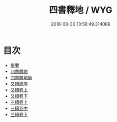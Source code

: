 #+TITLE: 四書釋地 / WYG
#+DATE: 2018-03-30 13:56:49.314089
* 目次
 - [[file:KR1h0063_000.txt::000-1b][提要]]
 - [[file:KR1h0063_001.txt::001-1a][四書釋地]]
 - [[file:KR1h0063_002.txt::002-1a][四書釋地續]]
 - [[file:KR1h0063_003.txt::003-1a][又續原序]]
 - [[file:KR1h0063_004.txt::004-1a][又續卷上]]
 - [[file:KR1h0063_005.txt::005-1a][又續卷下]]
 - [[file:KR1h0063_006.txt::006-1a][三續卷上]]
 - [[file:KR1h0063_007.txt::007-1a][三續卷中]]
 - [[file:KR1h0063_008.txt::008-1a][三續卷下]]

